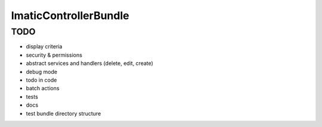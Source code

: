ImaticControllerBundle
======================


TODO
----

- display criteria
- security & permissions
- abstract services and handlers (delete, edit, create)
- debug mode
- todo in code
- batch actions
- tests
- docs
- test bundle directory structure
